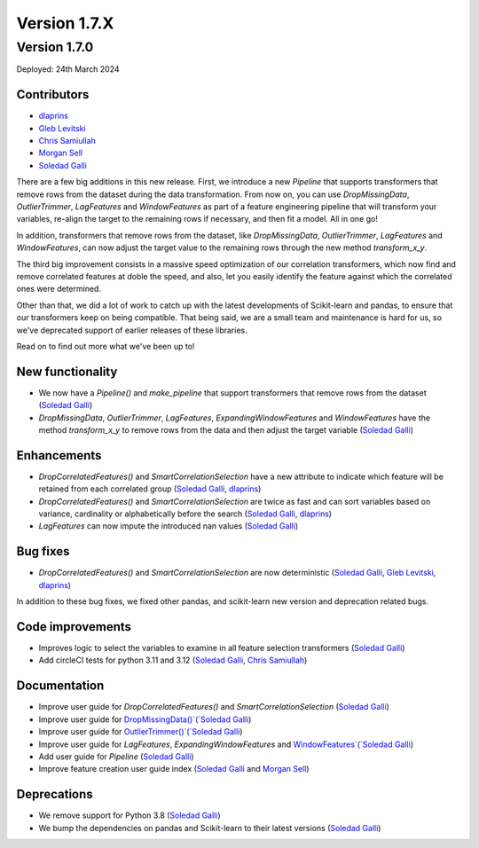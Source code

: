 Version 1.7.X
=============

Version 1.7.0
-------------

Deployed: 24th March 2024

Contributors
~~~~~~~~~~~~

- `dlaprins <https://github.com/dlaprins>`_
- `Gleb Levitski <https://github.com/GLevv>`_
- `Chris Samiullah <https://github.com/christophergs>`_
- `Morgan Sell <https://github.com/Morgan-Sell>`_
- `Soledad Galli <https://github.com/solegalli>`_

There are a few big additions in this new release. First, we introduce a new `Pipeline` that supports transformers that remove rows
from the dataset during the data transformation. From now on, you can use `DropMissingData`, `OutlierTrimmer`, `LagFeatures`
and `WindowFeatures` as part of a feature engineering pipeline that will transform your variables, re-align the target to
the remaining rows if necessary, and then fit a model. All in one go!

In addition, transformers that remove rows from the dataset, like `DropMissingData`, `OutlierTrimmer`, `LagFeatures`
and `WindowFeatures`, can now adjust the target value to the remaining rows through the new method `transform_x_y`.

The third big improvement consists in a massive speed optimization of our correlation transformers, which now
find and remove correlated features at doble the speed, and also, let you easily identify the feature against
which the correlated ones were determined.

Other than that, we did a lot of work to catch up with the latest developments of Scikit-learn and pandas, to ensure
that our transformers keep on being compatible. That being said, we are a small team and maintenance is hard for us,
so we've deprecated support of earlier releases of these libraries.

Read on to find out more what we've been up to!

New functionality
~~~~~~~~~~~~~~~~~

- We now have a `Pipeline()` and `make_pipeline` that support transformers that remove rows from the dataset (`Soledad Galli <https://github.com/solegalli>`_)
- `DropMissingData`, `OutlierTrimmer`, `LagFeatures`, `ExpandingWindowFeatures` and `WindowFeatures` have the method `transform_x_y` to remove rows from the data and then adjust the target variable (`Soledad Galli <https://github.com/solegalli>`_)


Enhancements
~~~~~~~~~~~~

- `DropCorrelatedFeatures()` and `SmartCorrelationSelection` have a new attribute to indicate which feature will be retained from each correlated group (`Soledad Galli <https://github.com/solegalli>`_, `dlaprins <https://github.com/dlaprins>`_)
- `DropCorrelatedFeatures()` and `SmartCorrelationSelection` are twice as fast and can sort variables based on variance, cardinality or alphabetically before the search (`Soledad Galli <https://github.com/solegalli>`_, `dlaprins <https://github.com/dlaprins>`_)
- `LagFeatures` can now impute the introduced nan values (`Soledad Galli <https://github.com/solegalli>`_)


Bug fixes
~~~~~~~~~

- `DropCorrelatedFeatures()` and `SmartCorrelationSelection` are now deterministic (`Soledad Galli <https://github.com/solegalli>`_, `Gleb Levitski <https://github.com/GLevv>`_, `dlaprins <https://github.com/dlaprins>`_)

In addition to these bug fixes, we fixed other pandas, and scikit-learn new version and deprecation
related bugs.

Code improvements
~~~~~~~~~~~~~~~~~

- Improves logic to select the variables to examine in all feature selection transformers (`Soledad Galli <https://github.com/solegalli>`_)
- Add circleCI tests for python 3.11 and 3.12 (`Soledad Galli <https://github.com/solegalli>`_, `Chris Samiullah <https://github.com/christophergs>`_)

Documentation
~~~~~~~~~~~~~

- Improve user guide for `DropCorrelatedFeatures()` and `SmartCorrelationSelection` (`Soledad Galli <https://github.com/solegalli>`_)
- Improve user guide for `DropMissingData()`(`Soledad Galli <https://github.com/solegalli>`_)
- Improve user guide for `OutlierTrimmer()`(`Soledad Galli <https://github.com/solegalli>`_)
- Improve user guide for `LagFeatures`, `ExpandingWindowFeatures` and `WindowFeatures`(`Soledad Galli <https://github.com/solegalli>`_)
- Add user guide for `Pipeline` (`Soledad Galli <https://github.com/solegalli>`_)
- Improve feature creation user guide index (`Soledad Galli <https://github.com/solegalli>`_ and `Morgan Sell <https://github.com/Morgan-Sell>`_)

Deprecations
~~~~~~~~~~~~

- We remove support for Python 3.8 (`Soledad Galli <https://github.com/solegalli>`_)
- We bump the dependencies on pandas and Scikit-learn to their latest versions (`Soledad Galli <https://github.com/solegalli>`_)